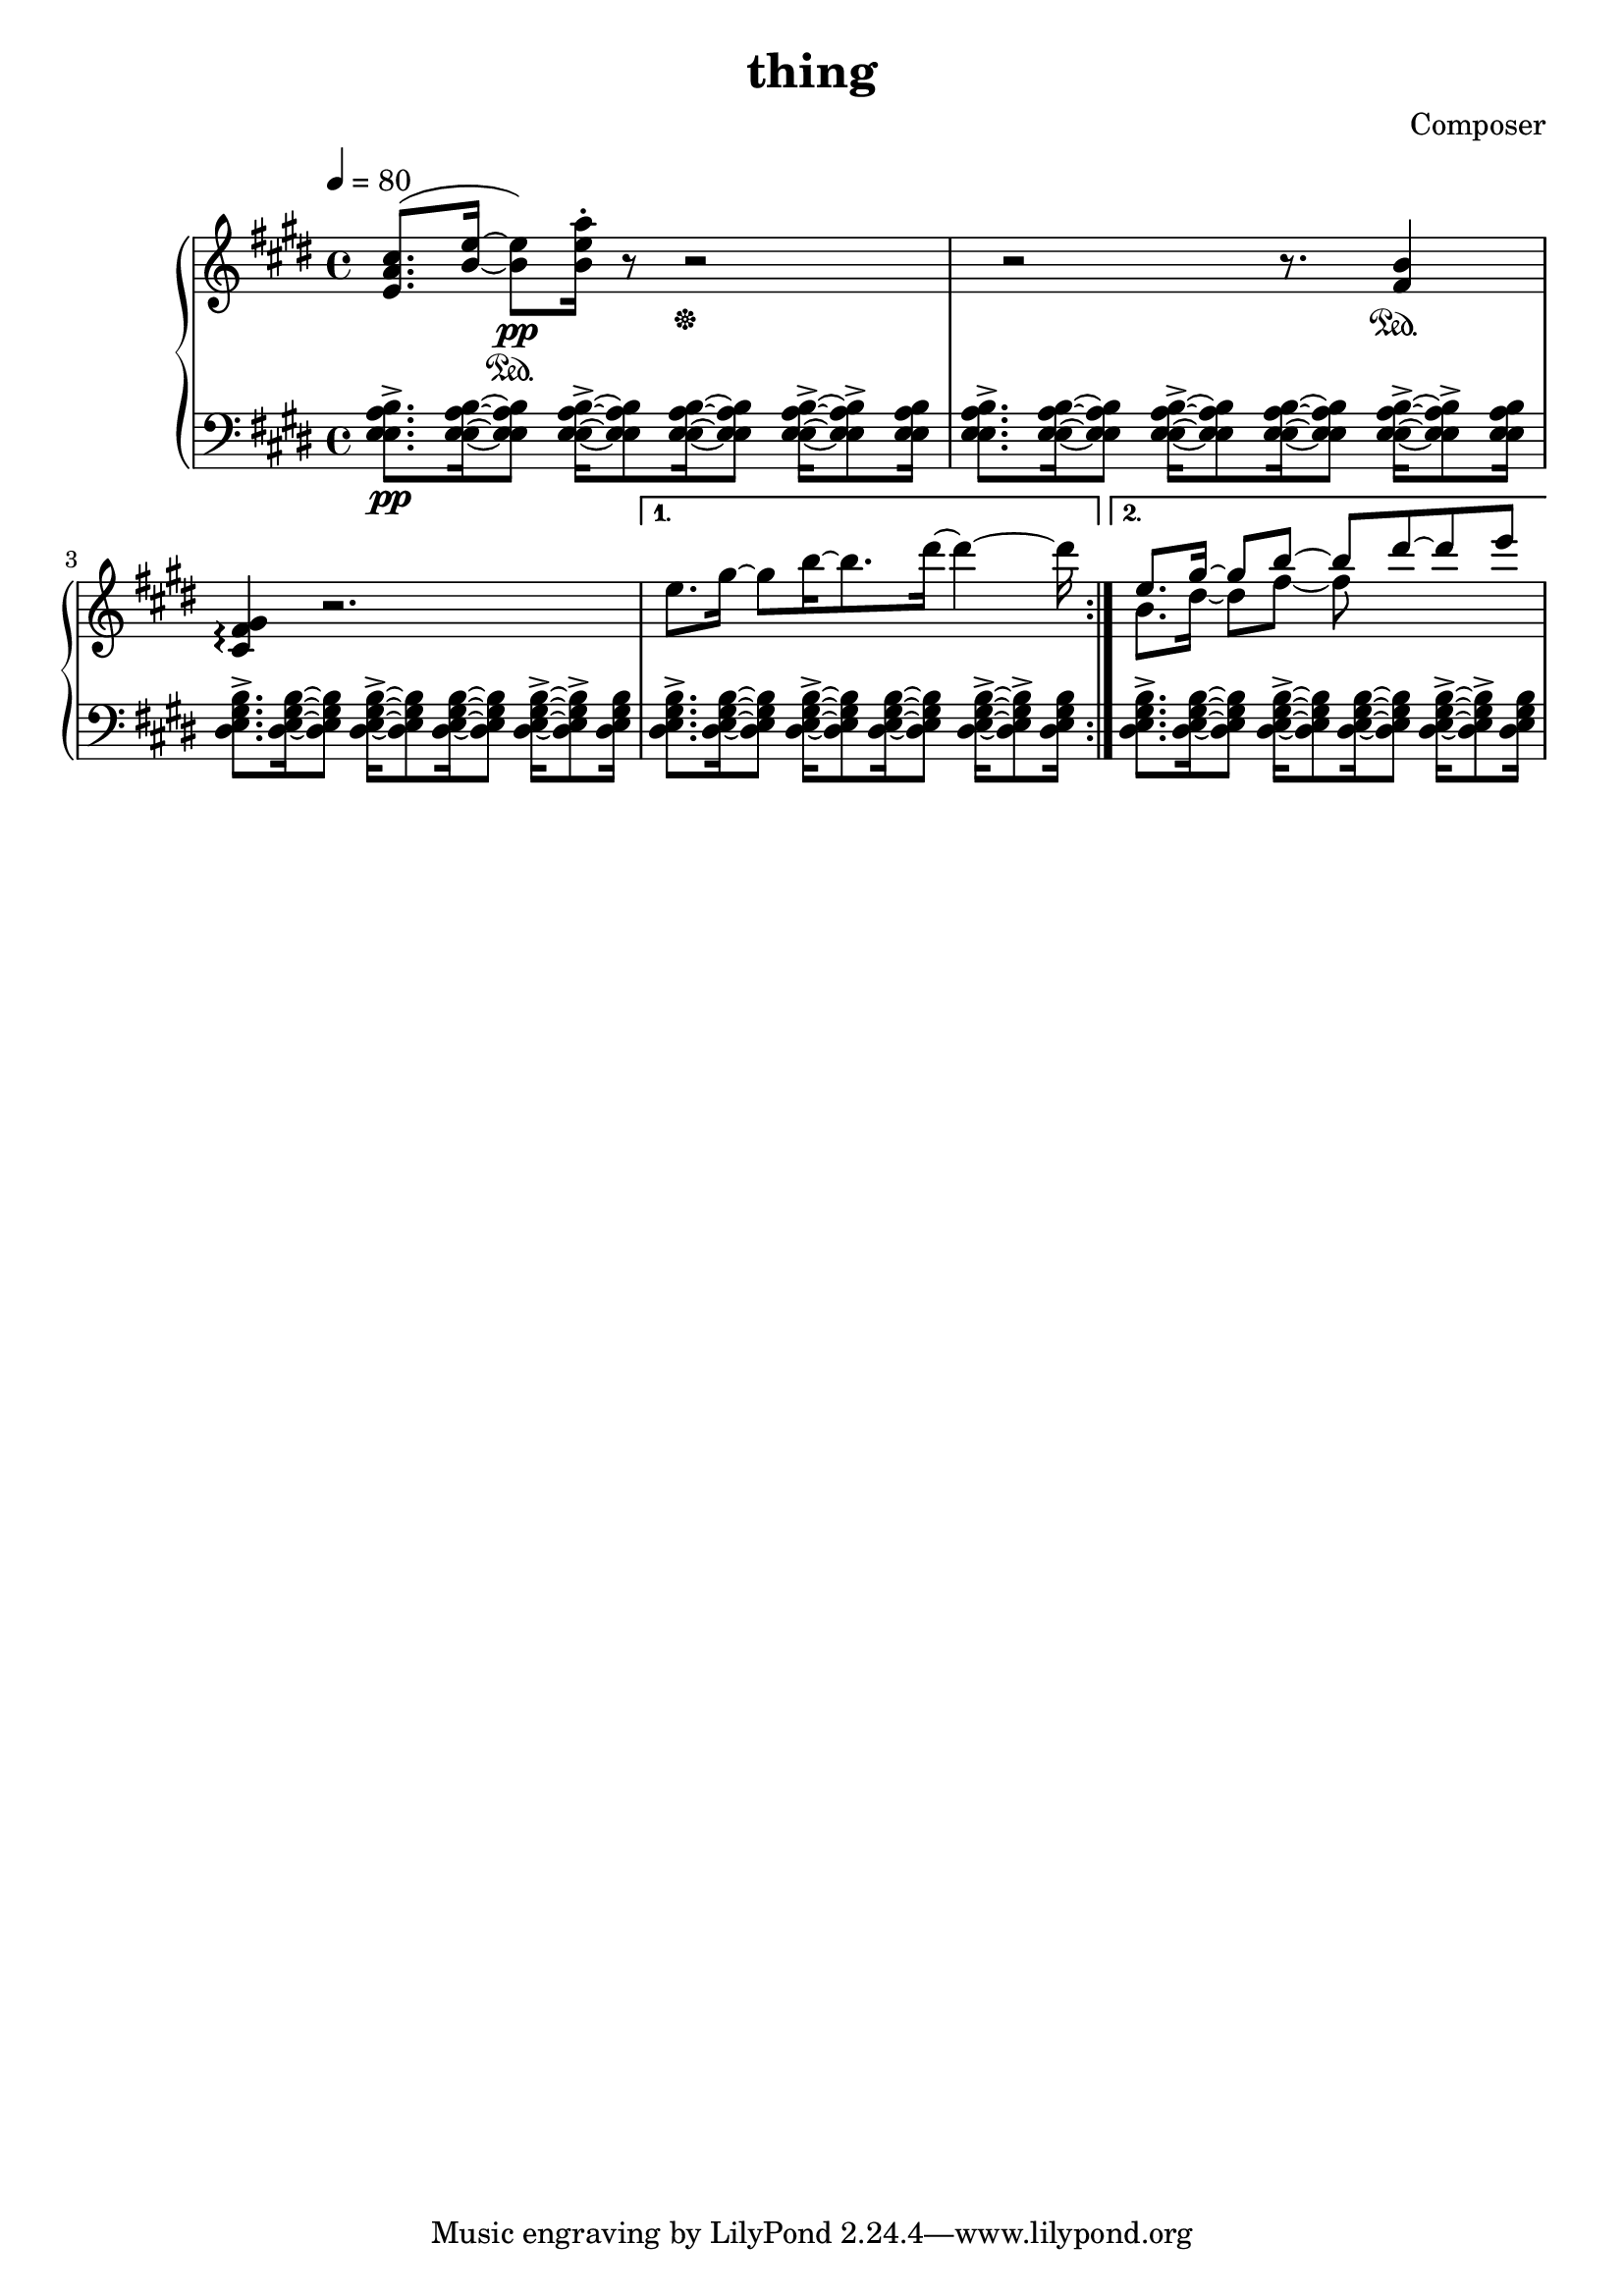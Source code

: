 \header {
  title = "thing"
  composer = "Composer"
}

piano = \new PianoStaff <<
  \new Staff = "upper" {
    \clef treble
    \key e \major
    \tempo 4=80

    \repeat volta 2 {
      <e' a' cis''>8.(<b' e''>16~<b' e''>8)\pp
      \sustainOn<b' e'' a''>16\staccato
      r8
      r2
      \sustainOff
      r2 r8.
      <fis' b'>4
      \sustainOn
      <cis' fis' gis'>\arpeggio
      r2.
    }
    \alternative {
      { 
        e''8. gis''16~gis''8 b''16~b''8. dis'''16~dis'''4~dis'''16
      | }
      <<
        {
          e''8. gis''16~gis''8 b''~b'' dis'''~dis''' e'''
        } \\ 
        {
          b'8. dis''16~dis''8 fis''~fis'' 
        }
      >>
    }
  }
  \new Staff = lower {
    \clef bass
    \key e \major

    \tempo 4=80

    {
      \repeat volta 2 {
        <e a b e>8.\pp\accent[<e a b e>16~<e a b e>8]
        <e a b e>16\accent[~<e a b e>8 <e a b e>16~<e a b e>8]
        <e a b e>16\accent[~<e a b e>8\accent <e a b e>16]
        <e a b e>8.\accent[<e a b e>16~<e a b e>8]
        <e a b e>16\accent[~<e a b e>8 <e a b e>16~<e a b e>8]
        <e a b e>16\accent[~<e a b e>8\accent <e a b e>16]

        <e gis b dis>8.\accent[<e gis b dis>16~<e gis b dis>8]
        <e gis b dis>16\accent[~<e gis b dis>8 <e gis b dis>16~<e gis b dis>8]
        <e gis b dis>16\accent[~<e gis b dis>8\accent <e gis b dis>16]
      }
      \alternative {
        {
            <e gis b dis>8.\accent[<e gis b dis>16~<e gis b dis>8]
            <e gis b dis>16\accent[~<e gis b dis>8 <e gis b dis>16~<e gis b dis>8]
            <e gis b dis>16\accent[~<e gis b dis>8\accent <e gis b dis>16] |
        }
        {
            <e gis b dis>8.\accent[<e gis b dis>16~<e gis b dis>8]
            <e gis b dis>16\accent[~<e gis b dis>8 <e gis b dis>16~<e gis b dis>8]
            <e gis b dis>16\accent[~<e gis b dis>8\accent <e gis b dis>16] |
        }
      }
    }
  }
>>

\score {
  <<
    \piano
  >>

  \layout {}
  \midi {}

  \version "2.18.1"
}
